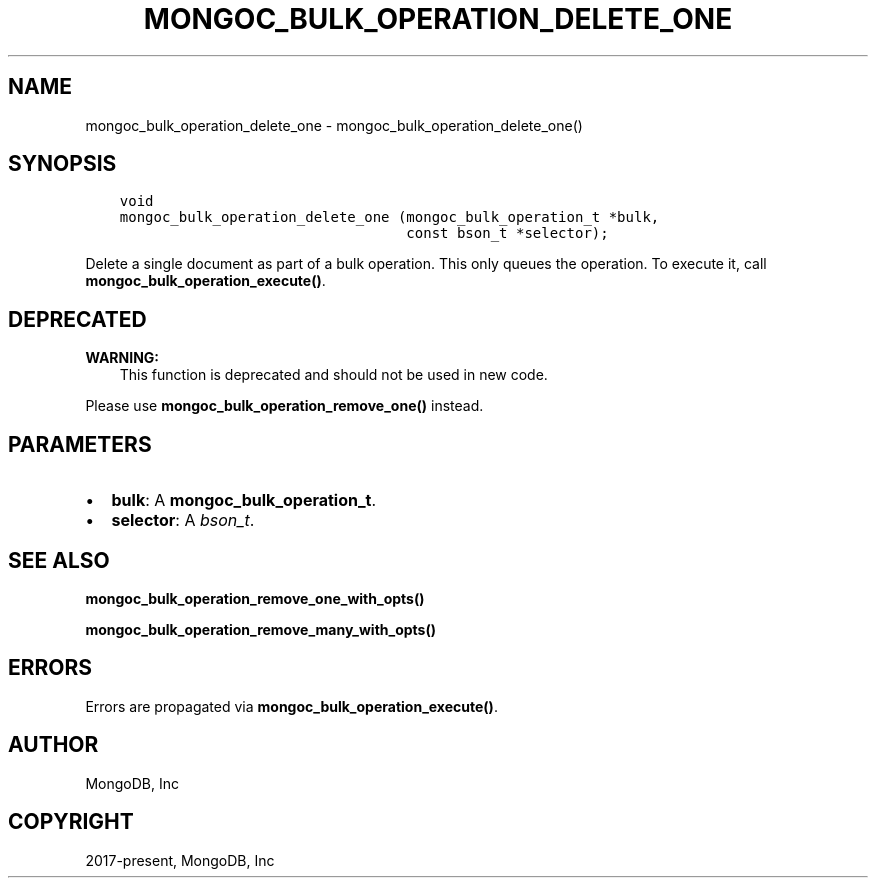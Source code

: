 .\" Man page generated from reStructuredText.
.
.TH "MONGOC_BULK_OPERATION_DELETE_ONE" "3" "Aug 30, 2019" "1.15.1" "MongoDB C Driver"
.SH NAME
mongoc_bulk_operation_delete_one \- mongoc_bulk_operation_delete_one()
.
.nr rst2man-indent-level 0
.
.de1 rstReportMargin
\\$1 \\n[an-margin]
level \\n[rst2man-indent-level]
level margin: \\n[rst2man-indent\\n[rst2man-indent-level]]
-
\\n[rst2man-indent0]
\\n[rst2man-indent1]
\\n[rst2man-indent2]
..
.de1 INDENT
.\" .rstReportMargin pre:
. RS \\$1
. nr rst2man-indent\\n[rst2man-indent-level] \\n[an-margin]
. nr rst2man-indent-level +1
.\" .rstReportMargin post:
..
.de UNINDENT
. RE
.\" indent \\n[an-margin]
.\" old: \\n[rst2man-indent\\n[rst2man-indent-level]]
.nr rst2man-indent-level -1
.\" new: \\n[rst2man-indent\\n[rst2man-indent-level]]
.in \\n[rst2man-indent\\n[rst2man-indent-level]]u
..
.SH SYNOPSIS
.INDENT 0.0
.INDENT 3.5
.sp
.nf
.ft C
void
mongoc_bulk_operation_delete_one (mongoc_bulk_operation_t *bulk,
                                  const bson_t *selector);
.ft P
.fi
.UNINDENT
.UNINDENT
.sp
Delete a single document as part of a bulk operation. This only queues the operation. To execute it, call \fBmongoc_bulk_operation_execute()\fP\&.
.SH DEPRECATED
.sp
\fBWARNING:\fP
.INDENT 0.0
.INDENT 3.5
This function is deprecated and should not be used in new code.
.UNINDENT
.UNINDENT
.sp
Please use \fBmongoc_bulk_operation_remove_one()\fP instead.
.SH PARAMETERS
.INDENT 0.0
.IP \(bu 2
\fBbulk\fP: A \fBmongoc_bulk_operation_t\fP\&.
.IP \(bu 2
\fBselector\fP: A \fI\%bson_t\fP\&.
.UNINDENT
.SH SEE ALSO
.sp
\fBmongoc_bulk_operation_remove_one_with_opts()\fP
.sp
\fBmongoc_bulk_operation_remove_many_with_opts()\fP
.SH ERRORS
.sp
Errors are propagated via \fBmongoc_bulk_operation_execute()\fP\&.
.SH AUTHOR
MongoDB, Inc
.SH COPYRIGHT
2017-present, MongoDB, Inc
.\" Generated by docutils manpage writer.
.
